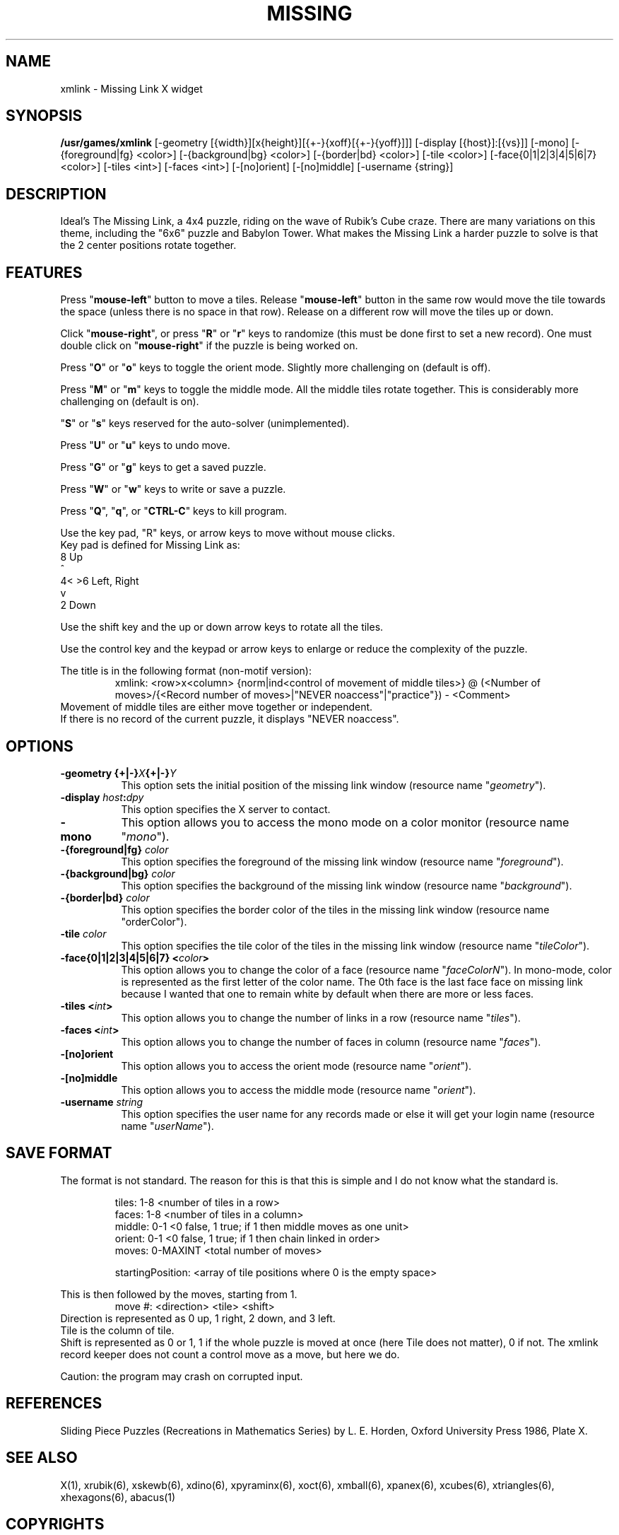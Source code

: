 .\" X-BASED MISSING LINK(tm)
.\"
.\" xmlink.man
.\"
.\" ##
.\"
.\" Copyright (c) 1994 - 97	David Albert Bagley
.\"
.\"                   All Rights Reserved
.\"
.\" Permission to use, copy, modify, and distribute this software and
.\" its documentation for any purpose and without fee is hereby granted,
.\" provided that the above copyright notice appear in all copies and
.\" that both that copyright notice and this permission notice appear in
.\" supporting documentation, and that the name of the author not be
.\" used in advertising or publicity pertaining to distribution of the
.\" software without specific, written prior permission.
.\"
.\" This program is distributed in the hope that it will be "playable",
.\" but WITHOUT ANY WARRANTY; without even the implied warranty of
.\" MERCHANTABILITY or FITNESS FOR A PARTICULAR PURPOSE.
.\"
.TH MISSING LINK 6 "01 January 1997" "V5.4"
.SH NAME
xmlink \- Missing Link X widget
.SH SYNOPSIS
.B /usr/games/xmlink
[-geometry [{width}][x{height}][{+-}{xoff}[{+-}{yoff}]]]
[-display [{host}]:[{vs}]] [-mono]
[-{foreground|fg} <color>] [-{background|bg} <color>]
[-{border|bd} <color>] [-tile <color>]
[-face{0|1|2|3|4|5|6|7} <color>]
[-tiles <int>] [-faces <int>] [-[no]orient] [-[no]middle]
[-username {string}]
.SH DESCRIPTION
.LP
Ideal's The Missing Link, a 4x4 puzzle, riding on the wave of Rubik's
Cube craze.  There are many variations on this theme, including the "6x6"
puzzle and Babylon Tower.  What makes the Missing Link a harder puzzle to
solve is that the 2 center positions rotate together.
.SH FEATURES
Press "\fBmouse-left\fP" button to move a tiles.  Release
"\fBmouse-left\fP" button in the same row would move the tile towards the
space (unless there is no space in that row).  Release on a different row
will move the tiles up or down.
.LP
Click "\fBmouse-right\fP", or press "\fBR\fP" or "\fBr\fP" keys to randomize
(this must be done first to set a new record).  One must double click on
"\fBmouse-right\fP" if the puzzle is being worked on.
.LP
Press "\fBO\fP" or "\fBo\fP" keys to toggle the orient mode.  Slightly
more challenging on (default is off).
.LP
Press "\fBM\fP" or "\fBm\fP" keys to toggle the middle mode.  All the
middle tiles rotate together.  This is considerably more challenging on
(default is on).
.LP
"\fBS\fP" or "\fBs\fP" keys reserved for the auto-solver (unimplemented).
.LP
Press "\fBU\fP" or "\fBu\fP" keys to undo move.
.LP
Press "\fBG\fP" or "\fBg\fP" keys to get a saved puzzle.
.LP
Press "\fBW\fP" or "\fBw\fP" keys to write or save a puzzle.
.LP
Press "\fBQ\fP", "\fBq\fP", or "\fBCTRL-C\fP" keys to kill program.
.LP
Use the key pad, "R" keys, or arrow keys to move without mouse clicks.
.br
Key pad is defined for Missing Link as:
.br
  8     Up
.br
  ^
.br
4< >6   Left, Right
.br
  v
.br
  2     Down
.LP
Use the shift key and the up or down arrow keys to rotate all the tiles.
.LP
Use the control key and the keypad or arrow keys to enlarge or reduce the
complexity of the puzzle.
.LP
The title is in the following format (non-motif version):
.RS
xmlink: <row>x<column> {norm|ind<control of movement of middle tiles>} @
(<Number of moves>/{<Record number of moves>|"NEVER noaccess"|"practice"}) -
<Comment>
.RE
Movement of middle tiles are either move together or independent.
.br
If there is no record of the current puzzle, it displays "NEVER noaccess".
.SH OPTIONS
.TP 8
.B \-geometry {+|\-}\fIX\fP{+|\-}\fIY\fP
This option sets the initial position of the missing link window (resource
name "\fIgeometry\fP").
.TP 8
.B \-display \fIhost\fP:\fIdpy\fP
This option specifies the X server to contact.
.TP 8
.B \-mono
This option allows you to access the mono mode on a color monitor
(resource name "\fImono\fP").
.TP 8
.B \-{foreground|fg} \fIcolor\fP
This option specifies the foreground of the missing link window (resource name
"\fIforeground\fP").
.TP 8
.B \-{background|bg} \fIcolor\fP
This option specifies the background of the missing link window (resource name
"\fIbackground\fP").
.TP 8
.B \-{border|bd} \fIcolor\fP
This option specifies the border color of the tiles in the missing link window
(resource name "\fborderColor\fP").
.TP 8
.B \-tile \fIcolor\fP
This option specifies the tile color of the tiles in the missing link window
(resource name "\fItileColor\fP").
.TP 8
.B \-face{0|1|2|3|4|5|6|7} <\fIcolor\fP>
This option allows you to change the color of a face (resource name
"\fIfaceColorN\fP"). In mono-mode, color is represented as the first letter
of the color name.  The 0th face is the last face face on missing link
because I wanted that one to remain white by default when there are more or
less faces.
.TP 8
.B \-tiles <\fIint\fP>
This option allows you to change the number of links in a row
(resource name "\fItiles\fP").
.TP 8
.B \-faces <\fIint\fP>
This option allows you to change the number of faces in column
(resource name "\fIfaces\fP").
.TP 8
.B \-[no]orient
This option allows you to access the orient mode (resource name
"\fIorient\fP").
.TP 8
.B \-[no]middle
This option allows you to access the middle mode (resource name
"\fIorient\fP").
.TP 8
.B \-username \fIstring\fP
This option specifies the user name for any records made or else it will
get your login name (resource name "\fIuserName\fP").
.SH SAVE FORMAT
The format is not standard.  The reason for this is that this is simple and
I do not know what the standard is.
.sp
.RS
tiles: 1-8 <number of tiles in a row>
.br
faces: 1-8 <number of tiles in a column>
.br
middle: 0-1 <0 false, 1 true; if 1 then middle moves as one unit>
.br
orient: 0-1 <0 false, 1 true; if 1 then chain linked in order>
.br
moves: 0-MAXINT <total number of moves>
.sp
startingPosition: <array of tile positions where 0 is the empty space>
.RE
.sp
This is then followed by the moves, starting from 1.
.RS
move #: <direction> <tile> <shift>
.RE
Direction is represented as 0 up, 1 right, 2 down, and 3 left.
.br
Tile is the column of tile.
.br
Shift is represented as 0 or 1, 1 if the whole puzzle is moved at
once (here Tile does not matter), 0 if not.  The xmlink record keeper
does not count a control move as a move, but here we do.
.sp
Caution: the program may crash on corrupted input.
.SH REFERENCES
Sliding Piece Puzzles (Recreations in Mathematics Series) by L. E. Horden,
Oxford University Press 1986, Plate X.
.SH SEE ALSO
.LP
X(1), xrubik(6), xskewb(6), xdino(6), xpyraminx(6), xoct(6), xmball(6),
xpanex(6), xcubes(6), xtriangles(6), xhexagons(6), abacus(1)
.SH COPYRIGHTS
.LP
\*R Copyright 1994-97, David Albert Bagley
.SH BUG REPORTS AND PROGRAM UPDATES
.LP
Send bugs (or their reports, or fixes) to the author
.RS
David Albert Bagley,	<\fIbagleyd@bigfoot.com\fP>
.RE
.LP
The most updated source could be found on \fIftp.x.org\fP under
\fI/contrib/games/puzzles\fP.
